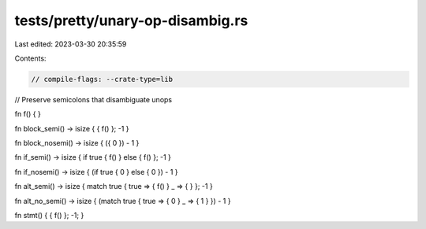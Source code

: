 tests/pretty/unary-op-disambig.rs
=================================

Last edited: 2023-03-30 20:35:59

Contents:

.. code-block:: rs

    // compile-flags: --crate-type=lib

// Preserve semicolons that disambiguate unops

fn f() { }

fn block_semi() -> isize { { f() }; -1 }

fn block_nosemi() -> isize { ({ 0 }) - 1 }

fn if_semi() -> isize { if true { f() } else { f() }; -1 }

fn if_nosemi() -> isize { (if true { 0 } else { 0 }) - 1 }

fn alt_semi() -> isize { match true { true => { f() } _ => { } }; -1 }

fn alt_no_semi() -> isize { (match true { true => { 0 } _ => { 1 } }) - 1 }

fn stmt() { { f() }; -1; }


